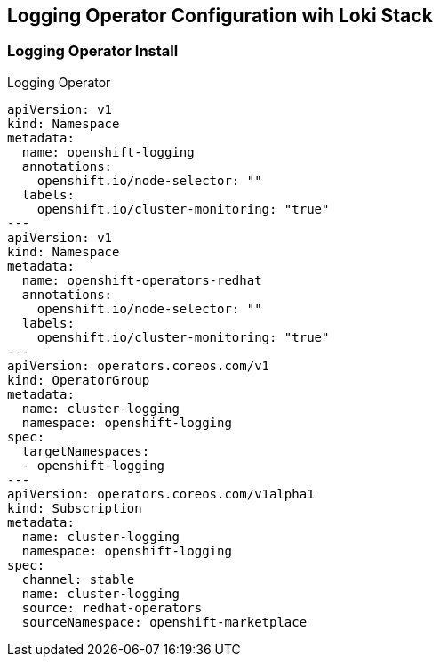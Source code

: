 == Logging Operator Configuration wih Loki Stack

=== Logging Operator Install

.Logging Operator 
[source,yaml]
----
apiVersion: v1
kind: Namespace
metadata:
  name: openshift-logging
  annotations:
    openshift.io/node-selector: ""
  labels:
    openshift.io/cluster-monitoring: "true"
---
apiVersion: v1
kind: Namespace
metadata:
  name: openshift-operators-redhat 
  annotations:
    openshift.io/node-selector: ""
  labels:
    openshift.io/cluster-monitoring: "true" 
---
apiVersion: operators.coreos.com/v1
kind: OperatorGroup
metadata:
  name: cluster-logging
  namespace: openshift-logging 
spec:
  targetNamespaces:
  - openshift-logging
---
apiVersion: operators.coreos.com/v1alpha1
kind: Subscription
metadata:
  name: cluster-logging
  namespace: openshift-logging 
spec:
  channel: stable 
  name: cluster-logging
  source: redhat-operators 
  sourceNamespace: openshift-marketplace
----

